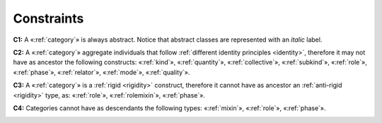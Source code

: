 Constraints
-----------

.. _category-constraints-c1:

**C1:** A «:ref:`category`» is always abstract. Notice that abstract classes are represented with an *italic* label.

.. container:: figure

   |Category application 1|


.. _category-constraints-c2:

**C2:** A «:ref:`category`» aggregate individuals that follow :ref:`different identity principles <identity>`, therefore it may not have as ancestor the following constructs: «:ref:`kind`», «:ref:`quantity`», «:ref:`collective`», «:ref:`subkind`», «:ref:`role`», «:ref:`phase`», «:ref:`relator`», «:ref:`mode`», «:ref:`quality`».

.. container:: figure

   |Category forbidden 1|


.. _category-constraints-c3:

**C3:** A «:ref:`category`» is a :ref:`rigid <rigidity>` construct, therefore it cannot have as ancestor an :ref:`anti-rigid <rigidity>` type, as: «:ref:`role`», «:ref:`rolemixin`», «:ref:`phase`».

.. container:: figure

   |Category forbidden 2|


.. _category-constraints-c4:

**C4:** Categories cannot have as descendants the following types: «:ref:`mixin`», «:ref:`role`», «:ref:`phase`».

.. container:: figure

   |Category forbidden 3|


.. |Category application 1| image:: _images/ontouml_category-application-1.png
.. |Category forbidden 1| image:: _images/ontouml_category-forbidden-1.png
.. |Category forbidden 2| image:: _images/ontouml_category-forbidden-3.png
.. |Category forbidden 3| image:: _images/ontouml_category-forbidden-2.png
